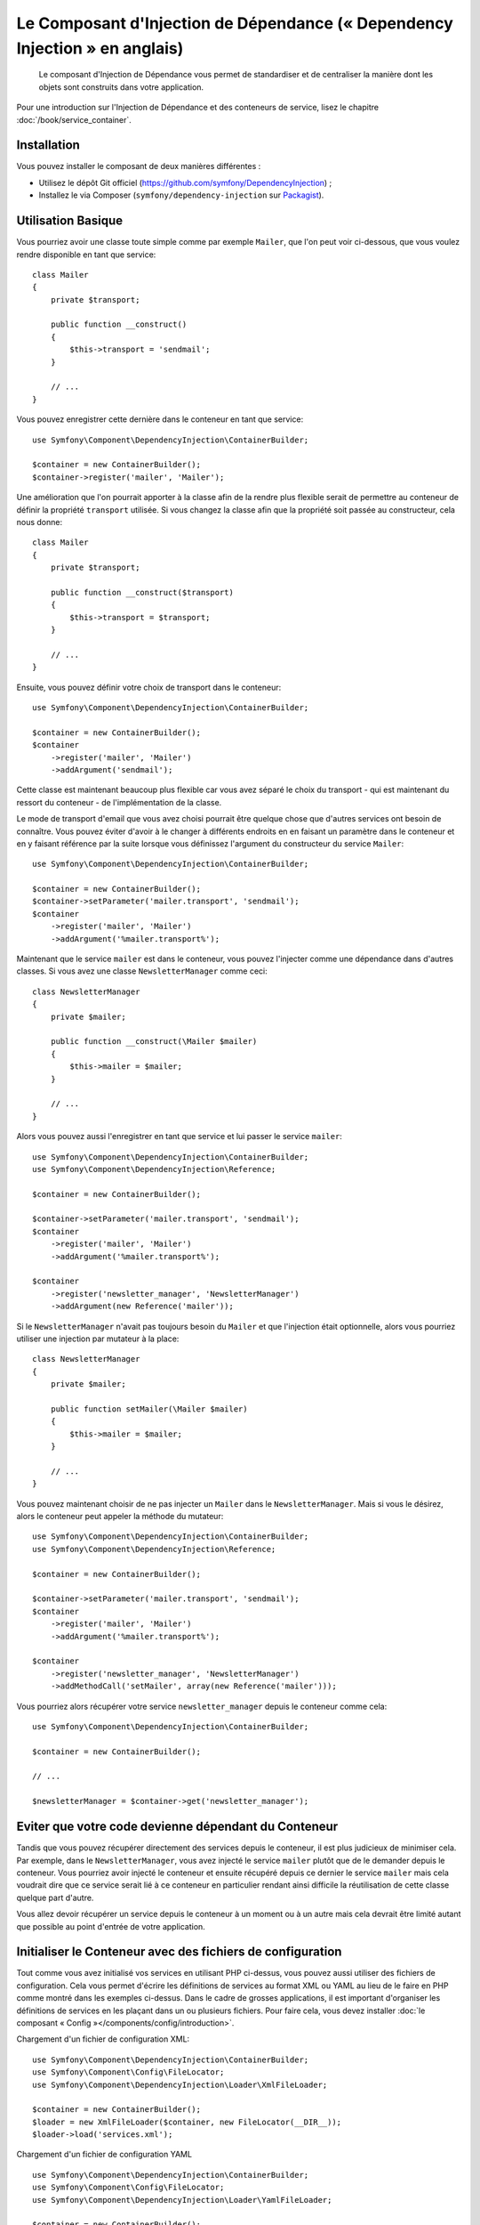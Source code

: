 ﻿.. index::
    single: Dependency Injection
    single: Components; DependencyInjection

Le Composant d'Injection de Dépendance (« Dependency Injection » en anglais)
============================================================================

    Le composant d'Injection de Dépendance vous permet de standardiser et de
    centraliser la manière dont les objets sont construits dans votre application.

Pour une introduction sur l'Injection de Dépendance et des conteneurs
de service, lisez le chapitre :doc:`/book/service_container`.

Installation
------------

Vous pouvez installer le composant de deux manières différentes :

* Utilisez le dépôt Git officiel (https://github.com/symfony/DependencyInjection) ;
* Installez le via Composer (``symfony/dependency-injection`` sur `Packagist`_).

Utilisation Basique
-------------------

Vous pourriez avoir une classe toute simple comme par exemple ``Mailer``, que l'on peut
voir ci-dessous, que vous voulez rendre disponible en tant que service::

    class Mailer
    {
        private $transport;

        public function __construct()
        {
            $this->transport = 'sendmail';
        }

        // ...
    }

Vous pouvez enregistrer cette dernière dans le conteneur en tant que
service::

    use Symfony\Component\DependencyInjection\ContainerBuilder;

    $container = new ContainerBuilder();
    $container->register('mailer', 'Mailer');

Une amélioration que l'on pourrait apporter à la classe afin de la rendre
plus flexible serait de permettre au conteneur de définir la propriété
``transport`` utilisée. Si vous changez la classe afin que la propriété soit
passée au constructeur, cela nous donne::

    class Mailer
    {
        private $transport;

        public function __construct($transport)
        {
            $this->transport = $transport;
        }

        // ...
    }


Ensuite, vous pouvez définir votre choix de transport dans le conteneur::

    use Symfony\Component\DependencyInjection\ContainerBuilder;

    $container = new ContainerBuilder();
    $container
        ->register('mailer', 'Mailer')
        ->addArgument('sendmail');


Cette classe est maintenant beaucoup plus flexible car vous avez séparé
le choix du transport - qui est maintenant du ressort du conteneur - de
l'implémentation de la classe.

Le mode de transport d'email que vous avez choisi pourrait être quelque chose
que d'autres services ont besoin de connaître. Vous pouvez éviter d'avoir à le
changer à différents endroits en en faisant un paramètre dans le conteneur et
en y faisant référence par la suite lorsque vous définissez l'argument du constructeur
du service ``Mailer``::

    use Symfony\Component\DependencyInjection\ContainerBuilder;

    $container = new ContainerBuilder();
    $container->setParameter('mailer.transport', 'sendmail');
    $container
        ->register('mailer', 'Mailer')
        ->addArgument('%mailer.transport%');

Maintenant que le service ``mailer`` est dans le conteneur, vous pouvez
l'injecter comme une dépendance dans d'autres classes. Si vous avez une
classe ``NewsletterManager`` comme ceci::

    class NewsletterManager
    {
        private $mailer;

        public function __construct(\Mailer $mailer)
        {
            $this->mailer = $mailer;
        }

        // ...
    }

Alors vous pouvez aussi l'enregistrer en tant que service et lui passer le
service ``mailer``::

    use Symfony\Component\DependencyInjection\ContainerBuilder;
    use Symfony\Component\DependencyInjection\Reference;

    $container = new ContainerBuilder();

    $container->setParameter('mailer.transport', 'sendmail');
    $container
        ->register('mailer', 'Mailer')
        ->addArgument('%mailer.transport%');

    $container
        ->register('newsletter_manager', 'NewsletterManager')
        ->addArgument(new Reference('mailer'));

Si le ``NewsletterManager`` n'avait pas toujours besoin du ``Mailer`` et que l'injection
était optionnelle, alors vous pourriez utiliser une injection par mutateur à
la place::

    class NewsletterManager
    {
        private $mailer;

        public function setMailer(\Mailer $mailer)
        {
            $this->mailer = $mailer;
        }

        // ...
    }

Vous pouvez maintenant choisir de ne pas injecter un ``Mailer`` dans le
``NewsletterManager``. Mais si vous le désirez, alors le conteneur peut
appeler la méthode du mutateur::

    use Symfony\Component\DependencyInjection\ContainerBuilder;
    use Symfony\Component\DependencyInjection\Reference;

    $container = new ContainerBuilder();

    $container->setParameter('mailer.transport', 'sendmail');
    $container
        ->register('mailer', 'Mailer')
        ->addArgument('%mailer.transport%');

    $container
        ->register('newsletter_manager', 'NewsletterManager')
        ->addMethodCall('setMailer', array(new Reference('mailer')));

Vous pourriez alors récupérer votre service ``newsletter_manager`` depuis
le conteneur comme cela::

    use Symfony\Component\DependencyInjection\ContainerBuilder;

    $container = new ContainerBuilder();

    // ...

    $newsletterManager = $container->get('newsletter_manager');

Eviter que votre code devienne dépendant du Conteneur
-----------------------------------------------------

Tandis que vous pouvez récupérer directement des services depuis le conteneur,
il est plus judicieux de minimiser cela. Par exemple, dans le ``NewsletterManager``,
vous avez injecté le service ``mailer`` plutôt que de le demander depuis
le conteneur. Vous pourriez avoir injecté le conteneur et ensuite
récupéré depuis ce dernier le service ``mailer`` mais cela voudrait dire
que ce service serait lié à ce conteneur en particulier rendant ainsi
difficile la réutilisation de cette classe quelque part d'autre.

Vous allez devoir récupérer un service depuis le conteneur à un moment ou à
un autre mais cela devrait être limité autant que possible au point d'entrée
de votre application.

.. _components-dependency-injection-loading-config:

Initialiser le Conteneur avec des fichiers de configuration
-----------------------------------------------------------

Tout comme vous avez initialisé vos services en utilisant PHP ci-dessus,
vous pouvez aussi utiliser des fichiers de configuration. Cela vous permet
d'écrire les définitions de services au format XML ou YAML au lieu de le
faire en PHP comme montré dans les exemples ci-dessus. Dans le cadre de
grosses applications, il est important d'organiser les définitions de services
en les plaçant dans un ou plusieurs fichiers. Pour faire cela, vous devez
installer :doc:`le composant « Config »</components/config/introduction>`.

Chargement d'un fichier de configuration XML::

    use Symfony\Component\DependencyInjection\ContainerBuilder;
    use Symfony\Component\Config\FileLocator;
    use Symfony\Component\DependencyInjection\Loader\XmlFileLoader;

    $container = new ContainerBuilder();
    $loader = new XmlFileLoader($container, new FileLocator(__DIR__));
    $loader->load('services.xml');

Chargement d'un fichier de configuration YAML ::

    use Symfony\Component\DependencyInjection\ContainerBuilder;
    use Symfony\Component\Config\FileLocator;
    use Symfony\Component\DependencyInjection\Loader\YamlFileLoader;

    $container = new ContainerBuilder();
    $loader = new YamlFileLoader($container, new FileLocator(__DIR__));
    $loader->load('services.yml');

.. note::

    Si vous voulez charger des fichiers de configuration  alors vous aurez également
    besoin d'installer :doc:`Le composant YAML</components/yaml/introduction>`.

Si vous *souhaitez* utiliser PHP pour créer des services, vous pouvez le déplacer
dans un fichier de configuration séparé comme ceci::

    use Symfony\Component\DependencyInjection\ContainerBuilder;
    use Symfony\Component\Config\FileLocator;
    use Symfony\Component\DependencyInjection\Loader\PhpFileLoader;

    $container = new ContainerBuilder();
    $loader = new PhpFileLoader($container, new FileLocator(__DIR__));
    $loader->load('services.php');

Les services ``newsletter_manager`` et ``mailer`` peuvent aussi être initialisés
en utilisant des fichiers de configuration :

.. configuration-block::

    .. code-block:: yaml

        parameters:
            # ...
            mailer.transport: sendmail

        services:
            mailer:
                class:     Mailer
                arguments: ["%mailer.transport%"]
            newsletter_manager:
                class:     NewsletterManager
                calls:
                    - [setMailer, ["@mailer"]]

    .. code-block:: xml

        <parameters>
            <!-- ... -->
            <parameter key="mailer.transport">sendmail</parameter>
        </parameters>

        <services>
            <service id="mailer" class="Mailer">
                <argument>%mailer.transport%</argument>
            </service>

            <service id="newsletter_manager" class="NewsletterManager">
                <call method="setMailer">
                     <argument type="service" id="mailer" />
                </call>
            </service>
        </services>

    .. code-block:: php

        use Symfony\Component\DependencyInjection\Reference;

        // ...
        $container->setParameter('mailer.transport', 'sendmail');
        $container
            ->register('mailer', 'Mailer')
            ->addArgument('%mailer.transport%');

        $container
            ->register('newsletter_manager', 'NewsletterManager')
            ->addMethodCall('setMailer', array(new Reference('mailer')));

.. _Packagist: https://packagist.org/packages/symfony/dependency-injection
